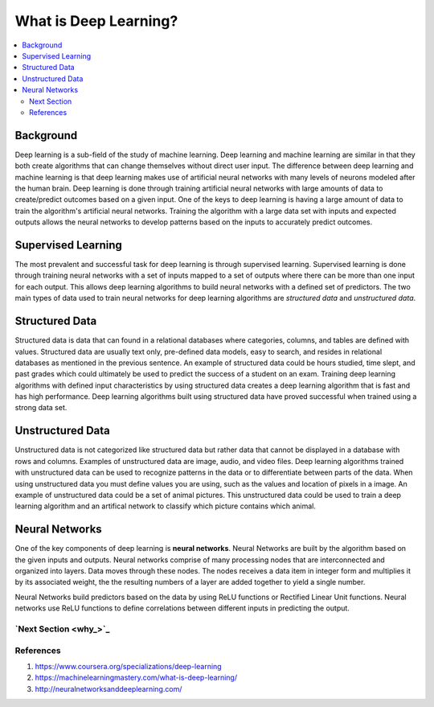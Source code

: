 **********************
What is Deep Learning?
**********************

##################
##################
.. contents::
  :local:
  :depth: 6

-----------
Background
-----------
Deep learning is a sub-field of the study of machine learning. Deep learning and machine learning are similar in that they both create algorithms that can change themselves without direct user input. The difference between deep learning and machine learning is that deep learning makes use of artificial neural networks with many levels of neurons modeled after the human brain. Deep learning is done through training artificial neural networks with large amounts of data to create/predict outcomes based on a given input. One of the keys to deep learning is having a large amount of data to train the algorithm's artificial neural networks. Training the algorithm with a large data set with inputs and expected outputs allows the neural networks to develop patterns based on the inputs to accurately predict outcomes.

--------------------
Supervised Learning
--------------------
The most prevalent and successful task for deep learning is through supervised learning. Supervised learning is done through training neural networks with a set of inputs mapped to a set of outputs where there can be more than one input for each output. This allows deep learning algorithms to build neural networks with a defined set of predictors. The two main types of data used to train neural networks for deep learning algorithms are *structured data* and *unstructured data*.

---------------------
Structured Data
---------------------

Structured data is data that can found in a relational databases where categories, columns, and tables are defined with values. Structured data are usually text only, pre-defined data models, easy to search, and resides in relational databases as mentioned in the previous sentence. An example of structured data could be hours studied, time slept, and past grades which could ultimately be used to predict the success of a student on an exam. Training deep learning algorithms with defined input characteristics by using structured data creates a deep learning algorithm that is fast and has high performance. Deep learning algorithms built using structured data have proved successful when trained using a strong data set.

----------------------
Unstructured Data
----------------------
Unstructured data is not categorized like structured data but rather data that cannot be displayed in a database with rows and columns. Examples of unstructured data are image, audio, and video files. Deep learning algorithms trained with unstructured data can be used to recognize patterns in the data or to differentiate between parts of the data. When using unstructured data you must define values you are using, such as the values and location of pixels in a image. An example of unstructured data could be a set of animal pictures. This unstructured data could be used to train a deep learning algorithm and an artifical network to classify which picture contains which animal.

--------------------
Neural Networks
--------------------
One of the key components of deep learning is **neural networks**. Neural Networks are built by the algorithm based on the given inputs and outputs. Neural networks comprise of many processing nodes that are interconnected and organized into layers. Data moves through these nodes. The nodes receives a data item in integer form and multiplies it by its associated weight, the the resulting numbers of a layer are added together to yield a single number. 

Neural Networks build predictors based on the data by using ReLU functions or Rectified Linear Unit functions. Neural networks use ReLU functions to define correlations between different inputs in predicting the output.

`Next Section <why_>`_
--------------------
References
--------------------
1. https://www.coursera.org/specializations/deep-learning
2. https://machinelearningmastery.com/what-is-deep-learning/
3. http://neuralnetworksanddeeplearning.com/
